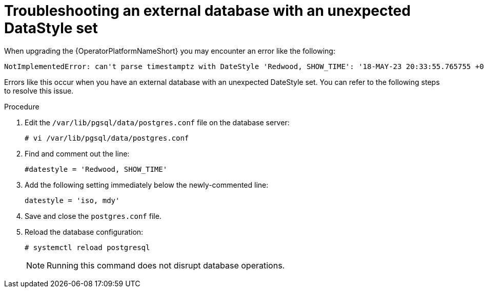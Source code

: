 [id="aap-operator-troubleshoot-ext-db_{context}"]

= Troubleshooting an external database with an unexpected DataStyle set

When upgrading the {OperatorPlatformNameShort} you may encounter an error like the following:

----
NotImplementedError: can't parse timestamptz with DateStyle 'Redwood, SHOW_TIME': '18-MAY-23 20:33:55.765755 +00:00'
----

Errors like this occur when you have an external database with an unexpected DateStyle set. 
You can refer to the following steps to resolve this issue. 

.Procedure

. Edit the `/var/lib/pgsql/data/postgres.conf` file on the database server:
+
----
# vi /var/lib/pgsql/data/postgres.conf
----
+
. Find and comment out the line:
+
----
#datestyle = 'Redwood, SHOW_TIME'
----
+
. Add the following setting immediately below the newly-commented line:
+
----
datestyle = 'iso, mdy'
----
+
. Save and close the `postgres.conf` file.
. Reload the database configuration:
+
----
# systemctl reload postgresql
----
+

[NOTE]
====
Running this command does not disrupt database operations.
====